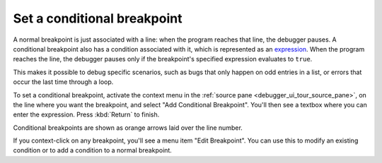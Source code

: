============================
Set a conditional breakpoint
============================

A normal breakpoint is just associated with a line: when the program reaches that line, the debugger pauses. A conditional breakpoint also has a condition associated with it, which is represented as an `expression <https://developer.mozilla.org/en-US/docs/Web/JavaScript/Guide/Expressions_and_Operators#expressions>`_. When the program reaches the line, the debugger pauses only if the breakpoint's specified expression evaluates to ``true``.

This makes it possible to debug specific scenarios, such as bugs that only happen on odd entries in a list, or errors that occur the last time through a loop.


To set a conditional breakpoint, activate the context menu in the :ref:`source pane <debugger_ui_tour_source_pane>`, on the line where you want the breakpoint, and select "Add Conditional Breakpoint". You'll then see a textbox where you can enter the expression. Press :kbd:`Return` to finish.

Conditional breakpoints are shown as orange arrows laid over the line number.

If you context-click on any breakpoint, you'll see a menu item "Edit Breakpoint". You can use this to modify an existing condition or to add a condition to a normal breakpoint.

